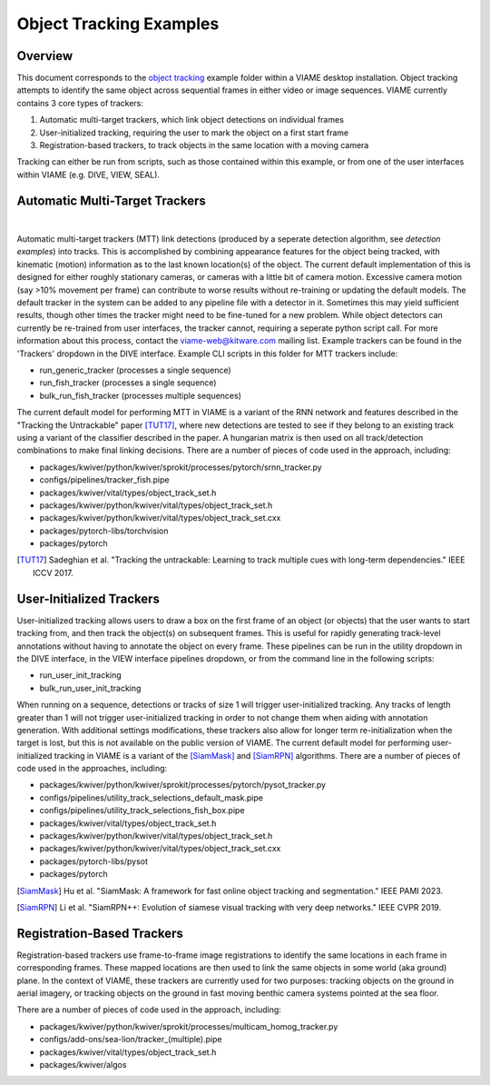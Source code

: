 
========================
Object Tracking Examples
========================

********
Overview
********

This document corresponds to the `object tracking`_ example folder within a VIAME desktop
installation. Object tracking attempts to identify the same object across sequential frames
in either video or image sequences. VIAME currently contains 3 core types of trackers:

.. _object tracking: https://github.com/VIAME/VIAME/blob/master/examples/object_tracking

#. Automatic multi-target trackers, which link object detections on individual frames
#. User-initialized tracking, requiring the user to mark the object on a first start frame
#. Registration-based trackers, to track objects in the same location with a moving camera

Tracking can either be run from scripts, such as those contained within this example, or
from one of the user interfaces within VIAME (e.g. DIVE, VIEW, SEAL).

*******************************
Automatic Multi-Target Trackers
*******************************

.. image:: https://github.com/Kitware/dive/blob/main/docs/images/Banner.png
   :scale: 50
   :align: center
|
Automatic multi-target trackers (MTT) link detections (produced by a seperate detection
algorithm, see `detection examples`) into tracks. This is accomplished by combining
appearance features for the object being tracked, with kinematic (motion) information as to
the last known location(s) of the object. The current default implementation of this is designed
for either roughly stationary cameras, or cameras with a little bit of camera motion. Excessive
camera motion (say >10% movement per frame) can contribute to worse results without re-training
or updating the default models. The default tracker in the system can be added to any pipeline
file with a detector in it. Sometimes this may yield sufficient results, though other times the
tracker might need to be fine-tuned for a new problem. While object detectors can currently be
re-trained from user interfaces, the tracker cannot, requiring a seperate python script call.
For more information about this process, contact the viame-web@kitware.com mailing list.
Example trackers can be found in the 'Trackers' dropdown in the DIVE interface.
Example CLI scripts in this folder for MTT trackers include:

* run_generic_tracker (processes a single sequence)
* run_fish_tracker (processes a single sequence)
* bulk_run_fish_tracker (processes multiple sequences)

.. _detection examples: https://github.com/VIAME/VIAME/blob/master/examples/object_detection

The current default model for performing MTT in VIAME is a variant of the RNN network and 
features described in the "Tracking the Untrackable" paper [TUT17]_, where new detections
are tested to see if they belong to an existing track using a variant of the classifier
described in the paper. A hungarian matrix is then used on all track/detection combinations
to make final linking decisions. There are a number of pieces of code used in the approach,
including:

* packages/kwiver/python/kwiver/sprokit/processes/pytorch/srnn_tracker.py
* configs/pipelines/tracker_fish.pipe
* packages/kwiver/vital/types/object_track_set.h
* packages/kwiver/python/kwiver/vital/types/object_track_set.h
* packages/kwiver/python/kwiver/vital/types/object_track_set.cxx
* packages/pytorch-libs/torchvision
* packages/pytorch

.. [TUT17] Sadeghian et al. "Tracking the untrackable: Learning to track multiple cues with long-term dependencies." IEEE ICCV 2017.

*************************
User-Initialized Trackers
*************************

.. image:: http://www.viametoolkit.org/wp-content/uploads/2018/02/computed_track_example.png
   :scale: 50
   :align: center

User-initialized tracking allows users to draw a box on the first frame of an object
(or objects) that the user wants to start tracking from, and then track the object(s)
on subsequent frames. This is useful for rapidly generating track-level annotations
without having to annotate the object on every frame. These pipelines can be run in
the utility dropdown in the DIVE interface, in the VIEW interface pipelines dropdown,
or from the command line in the following scripts:

* run_user_init_tracking
* bulk_run_user_init_tracking

When running on a sequence, detections or tracks of size 1 will trigger user-initialized
tracking. Any tracks of length greater than 1 will not trigger user-initialized tracking
in order to not change them when aiding with annotation generation. With additional
settings modifications, these trackers also allow for longer term re-initialization
when the target is lost, but this is not available on the public version of VIAME. 
The current default model for performing user-initialized tracking in VIAME is a variant
of the [SiamMask]_ and [SiamRPN]_ algorithms. There are a number of pieces of code used
in the approaches, including:

* packages/kwiver/python/kwiver/sprokit/processes/pytorch/pysot_tracker.py
* configs/pipelines/utility_track_selections_default_mask.pipe
* configs/pipelines/utility_track_selections_fish_box.pipe
* packages/kwiver/vital/types/object_track_set.h
* packages/kwiver/python/kwiver/vital/types/object_track_set.h
* packages/kwiver/python/kwiver/vital/types/object_track_set.cxx
* packages/pytorch-libs/pysot
* packages/pytorch

.. [SiamMask] Hu et al. "SiamMask: A framework for fast online object tracking and segmentation." IEEE PAMI 2023.
.. [SiamRPN] Li et al. "SiamRPN++: Evolution of siamese visual tracking with very deep networks." IEEE CVPR 2019.

***************************
Registration-Based Trackers
***************************

Registration-based trackers use frame-to-frame image registrations to identify the same
locations in each frame in corresponding frames. These mapped locations are then used
to link the same objects in some world (aka ground) plane. In the context of VIAME,
these trackers are currently used for two purposes: tracking objects on the ground
in aerial imagery, or tracking objects on the ground in fast moving benthic camera
systems pointed at the sea floor.

There are a number of pieces of code used in the approach, including:

* packages/kwiver/python/kwiver/sprokit/processes/multicam_homog_tracker.py
* configs/add-ons/sea-lion/tracker_(multiple).pipe
* packages/kwiver/vital/types/object_track_set.h
* packages/kwiver/algos
